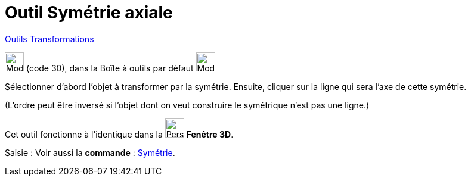 = Outil Symétrie axiale
:page-en: tools/Reflect_about_Line
ifdef::env-github[:imagesdir: /fr/modules/ROOT/assets/images]

xref:/Transformations.adoc[Outils Transformations]

image:32px-Mode_mirroratline.svg.png[Mode mirroratline.svg,width=32,height=32] (code 30), dans la Boîte à outils par
défaut image:32px-Mode_mirroratline.svg.png[Mode mirroratline.svg,width=32,height=32]

Sélectionner d’abord l’objet à transformer par la symétrie. Ensuite, cliquer sur la ligne qui sera l’axe de cette
symétrie.

(L'ordre peut être inversé si l'objet dont on veut construire le symétrique n'est pas une ligne.)

Cet outil fonctionne à l'identique dans la image:32px-Perspectives_algebra_3Dgraphics.svg.png[Perspectives algebra
3Dgraphics.svg,width=32,height=32] *Fenêtre 3D*.

[.kcode]#Saisie :# Voir aussi la *commande* : xref:/commands/Symétrie.adoc[Symétrie].
